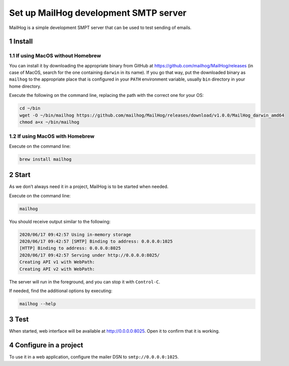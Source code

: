 Set up MailHog development SMTP server
======================================

MailHog is a simple development SMPT server that can be used to test
sending of emails.

1 Install
---------

1.1 If using MacOS without Homebrew
~~~~~~~~~~~~~~~~~~~~~~~~~~~~~~~~~~~

You can install it by downloading the appropriate binary from GitHub at
https://github.com/mailhog/MailHog/releases (in case of MacOS, search
for the one containing ``darwin`` in its name). If you go that way, put
the downloaded binary as ``mailhog`` to the appropriate place that is
configured in your ``PATH`` environment variable, usually ``bin``
directory in your home directory.

Execute the following on the command line, replacing the path with the
correct one for your OS:

.. code:: console

   cd ~/bin
   wget -O ~/bin/mailhog https://github.com/mailhog/MailHog/releases/download/v1.0.0/MailHog_darwin_amd64
   chmod a+x ~/bin/mailhog

1.2 If using MacOS with Homebrew
~~~~~~~~~~~~~~~~~~~~~~~~~~~~~~~~

Execute on the command line:

.. code:: console

   brew install mailhog

2 Start
-------

As we don’t always need it in a project, MailHog is to be started when
needed.

Execute on the command line:

.. code:: console

   mailhog

You should receive output similar to the following:

.. code:: text

   2020/06/17 09:42:57 Using in-memory storage
   2020/06/17 09:42:57 [SMTP] Binding to address: 0.0.0.0:1025
   [HTTP] Binding to address: 0.0.0.0:8025
   2020/06/17 09:42:57 Serving under http://0.0.0.0:8025/
   Creating API v1 with WebPath:
   Creating API v2 with WebPath:

The server will run in the foreground, and you can stop it with
``Control-C``.

If needed, find the additional options by executing:

.. code:: console

   mailhog --help

3 Test
------

When started, web interface will be available at http://0.0.0.0:8025.
Open it to confirm that it is working.

4 Configure in a project
------------------------

To use it in a web application, configure the mailer DSN to
``smtp://0.0.0.0:1025``.
